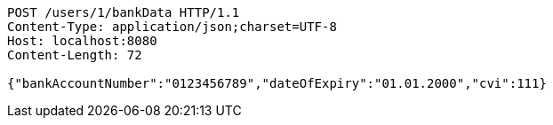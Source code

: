 [source,http,options="nowrap"]
----
POST /users/1/bankData HTTP/1.1
Content-Type: application/json;charset=UTF-8
Host: localhost:8080
Content-Length: 72

{"bankAccountNumber":"0123456789","dateOfExpiry":"01.01.2000","cvi":111}
----